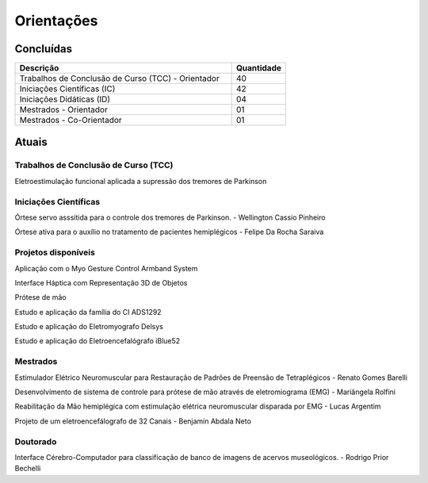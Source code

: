 Orientações
===========

==========
Concluídas
==========

.. csv-table::
   :header: "Descrição", "Quantidade"
   :widths: 20, 5

    "Trabalhos de Conclusão de Curso (TCC) - Orientador", 40
    "Iniciações Científicas (IC)", 42
    "Iniciações Didáticas (ID)", 04
    "Mestrados - Orientador", 01
    "Mestrados - Co-Orientador ", 01


======
Atuais
======

-------------------------------------
Trabalhos de Conclusão de Curso (TCC)
-------------------------------------

Eletroestimulação funcional aplicada a supressão dos tremores de Parkinson

----------------------
Iniciações Científicas
----------------------

Órtese servo asssitida para o controle dos tremores de Parkinson. - Wellington Cassio Pinheiro

Órtese ativa para o auxílio no tratamento de pacientes hemiplégicos - Felipe Da Rocha Saraiva


--------------------
Projetos disponíveis
--------------------

Aplicação com o Myo Gesture Control Armband System 

Interface Háptica com Representação 3D de Objetos 

Prótese de mão

Estudo e aplicação da família do CI ADS1292 

Estudo e aplicação do Eletromyografo Delsys

Estudo e aplicação do Eletroencefalógrafo iBlue52




---------
Mestrados
---------

Estimulador Elétrico Neuromuscular para Restauração de Padrões de Preensão de Tetraplégicos - Renato Gomes Barelli

Desenvolvimento de sistema de controle para prótese de mão através de eletromiograma (EMG) - Mariângela Rolfini

Reabilitação da Mão hemiplégica com estimulação elétrica neuromuscular disparada por EMG - Lucas Argentim

Projeto de um eletroencefálografo de 32 Canais - Benjamin Abdala Neto


---------
Doutorado
---------

Interface Cérebro-Computador para classificação de banco de imagens de acervos museológicos. - Rodrigo Prior Bechelli
